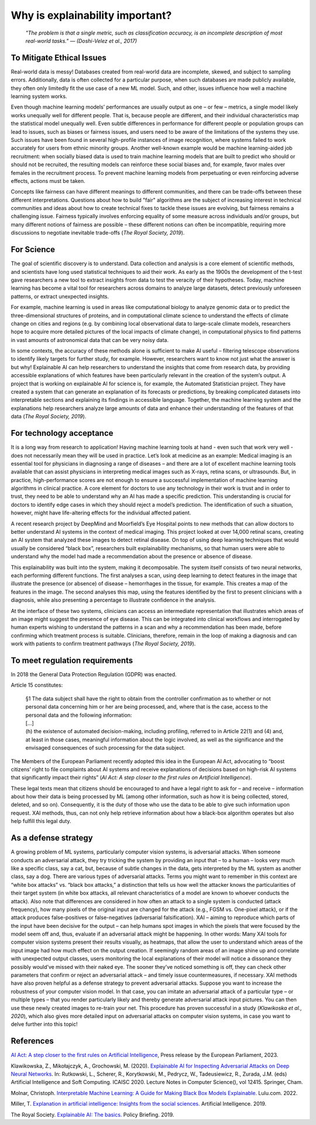 Why is explainability important?
=================================

 *"The problem is that a single metric, such as classification accuracy, is an incomplete description of most real-world tasks." — (Doshi-Velez et al., 2017)*

To Mitigate Ethical Issues
----------------------------

Real-world data is messy! Databases created from real-world data are incomplete, skewed, and subject to sampling errors. Additionally, data is often collected for a particular purpose, when such databases are made publicly available, they often only limitedly fit the use case of a new ML model. Such, and other, issues influence how well a machine learning system works. 

Even though machine learning models’ performances are usually output as one – or few – metrics, a single model likely works unequally well for different people. That is, because people are different, and their individual characteristics map the statistical model unequally well. Even subtle differences in performance for different people or population groups can lead to issues, such as biases or fairness issues, and users need to be aware of the limitations of the systems they use. Such issues have been found in several high-profile instances of image recognition, where systems failed to work accurately for users from ethnic minority groups.  Another well-known example would be machine learning-aided job recruitment: when socially biased data is used to train machine learning models that are built to predict who should or should not be recruited, the resulting models can reinforce these social biases and, for example, favor males over females in the recruitment process. To prevent machine learning models from perpetuating or even reinforcing adverse effects, actions must be taken. 

Concepts like fairness can have different meanings to different communities, and there can be trade-offs between these different interpretations. Questions about how to build "fair" algorithms are the subject of increasing interest in technical communities and ideas about how to create technical fixes to tackle these issues are evolving, but fairness remains a challenging issue. 
Fairness typically involves enforcing equality of some measure across individuals and/or groups, but many different notions of fairness are possible – these different notions can often be incompatible, requiring more discussions to negotiate inevitable trade-offs (*The Royal Society, 2019*).

For Science
-------------

The goal of scientific discovery is to understand. Data collection and analysis is a core element of scientific methods, and scientists have long used statistical techniques to aid their work. As early as the 1900s the development of the t-test gave researchers a new tool to extract insights from data to test the veracity of their hypotheses. Today, machine learning has become a vital tool for researchers across domains to analyze large datasets, detect previously unforeseen patterns, or extract unexpected insights. 

For example, machine learning is used in areas like computational biology to analyze genomic data or to predict the three-dimensional structures of proteins, and in computational climate science to understand the effects of climate change on cities and regions (e.g. by combining local observational data to large-scale climate models, researchers hope to acquire more detailed pictures of the local impacts of climate change), in computational physics to find patterns in vast amounts of astronomical data that can be very noisy data.

In some contexts, the accuracy of these methods alone is sufficient to make AI useful – filtering telescope observations to identify likely targets for further study, for example. However, researchers want to know not just what the answer is but why! Explainable AI can help researchers to understand the insights that come from research data, by providing accessible explanations of which features have been particularly relevant in the creation of the system’s output. A project that is working on explainable AI for science is, for example, the Automated Statistician project. They have created a system that can generate an explanation of its forecasts or predictions, by breaking complicated datasets into interpretable sections and explaining its findings in accessible language. Together, the machine learning system and the explanations help researchers analyze large amounts of data and enhance their understanding of the features of that data (*The Royal Society, 2019*).

For technology acceptance 
----------------------------

It is a long way from research to application! Having machine learning tools at hand - even such that work very well - does not necessarily mean they will be used in practice. Let’s look at medicine as an example: Medical imaging is an essential tool for physicians in diagnosing a range of diseases – and there are a lot of excellent machine learning tools available that can assist physicians in interpreting medical images such as X-rays, retina scans, or ultrasounds. But, in practice, high-performance scores are not enough to ensure a successful implementation of machine learning algorithms in clinical practice. A core element for doctors to use any technology in their work is trust and in order to trust, they need to be able to understand why an AI has made a specific prediction. This understanding is crucial for doctors to identify edge cases in which they should reject a model’s prediction. The identification of such a situation, however, might have life-altering effects for the individual affected patient.

A recent research project by DeepMind and Moorfield’s Eye Hospital points to new methods that can allow doctors to better understand AI systems in the context of medical imaging. This project looked at over 14,000 retinal scans, creating an AI system that analyzed these images to detect retinal disease. On top of using deep learning techniques that would usually be considered “black box”, researchers built explainability mechanisms, so that human users were able to understand why the model had made a recommendation about the presence or absence of disease. 

This explainability was built into the system, making it decomposable. The system itself consists of two neural networks, each performing different functions. The first analyses a scan, using deep learning to detect features in the image that illustrate the presence (or absence) of disease – hemorrhages in the tissue, for example. This creates a map of the features in the image. The second analyses this map, using the features identified by the first to present clinicians with a diagnosis, while also presenting a percentage to illustrate confidence in the analysis.

At the interface of these two systems, clinicians can access an intermediate representation that illustrates which areas of an image might suggest the presence of eye disease. This can be integrated into clinical workflows and interrogated by human experts wishing to understand the patterns in a scan and why a recommendation has been made, before confirming which treatment process is suitable. Clinicians, therefore, remain in the loop of making a diagnosis and can work with patients to confirm treatment pathways (*The Royal Society, 2019*).

To meet regulation requirements
--------------------------------------
In 2018 the General Data Protection Regulation (GDPR) was enacted. 

Article 15 constitutes:

  | §1 	The data subject shall have the right to obtain from the controller confirmation as to whether or not personal data concerning him or her are being processed, and, where that is the case, access to the personal data and the following information:  
  | […]
  | (h) the existence of automated decision-making, including profiling, referred to in Article 22(1) and (4) and, at least in those cases, meaningful information about the logic involved, as well as the significance and the envisaged consequences of such processing for the data subject.

The Members of the European Parliament recently adopted this idea in the European AI Act, advocating to “boost citizens’ right to file complaints about AI systems and receive explanations of decisions based on high-risk AI systems that significantly impact their rights” (*AI Act: A step closer to the first rules on Artificial Intelligence*).

These legal texts mean that citizens should be encouraged to and have a legal right to ask for – and receive – information about how their data is being processed by ML (among other information, such as how it is being collected, stored, deleted, and so on). Consequently, it is the duty of those who use the data to be able to give such information upon request. XAI methods, thus, can not only help retrieve information about how a black-box algorithm operates but also help fulfill this legal duty.

As a defense strategy
--------------------------------------
A growing problem of ML systems, particularly computer vision systems, is adversarial attacks. When someone conducts an adversarial attack, they try tricking the system by providing an input that – to a human – looks very much like a specific class, say a cat, but, because of subtle changes in the data, gets interpreted by the ML system as another class, say a dog. 
There are various types of adversarial attacks. Terms you might want to remember in this context are “white box attacks” vs. “black box attacks,” a distinction that tells us how well the attacker knows the particularities of their target system (in white box attacks, all relevant characteristics of a model are known to whoever conducts the attack). Also note that differences are considered in how often an attack to a single system is conducted (attack frequency), how many pixels of the original input are changed for the attack (e.g., FGSM vs. One-pixel attack), or if the attack produces false-positives or false-negatives (adversarial falsification).
XAI – aiming to reproduce which parts of the input have been decisive for the output – can help humans spot images in which the pixels that were focused by the model seem off and, thus, evaluate if an adversarial attack might be happening. In other words: Many XAI tools for computer vision systems present their results visually, as heatmaps, that allow the user to understand which areas of the input image had how much effect on the output creation. If seemingly random areas of an image shine up and correlate with unexpected output classes, users monitoring the local explanations of their model will notice a dissonance they possibly would’ve missed with their naked eye. The sooner they’ve noticed something is off, they can check other parameters that confirm or reject an adversarial attack – and timely issue countermeasures, if necessary.
XAI methods have also proven helpful as a defense strategy to prevent adversarial attacks. Suppose you want to increase the robustness of your computer vision model. In that case, you can imitate an adversarial attack of a particular type – or multiple types – that you render particularly likely and thereby generate adversarial attack input pictures. You can then use these newly created images to re-train your net. 
This procedure has proven successful in a study (*Klawikoska et al., 2020*), which also gives more detailed input on adversarial attacks on computer vision systems, in case you want to delve further into this topic!


References
-----------
`AI Act: A step closer to the first rules on Artificial Intelligence <https://www.europarl.europa.eu/news/en/press-room/20230505IPR84904/ai-act-a-step-closer-to-the-first-rules-on-artificial-intelligence?xtor=AD-78-%5bSocial_share_buttons%5d-%5bwhatsapp%5d-%5ben%5d-%5bnews%5d-%5bpressroom%5d-%5bai-act-committee-vote%5d&>`_, Press release by the European Parliament, 2023.

Klawikowska, Z., Mikołajczyk, A., Grochowski, M. (2020). `Explainable AI for Inspecting Adversarial Attacks on Deep Neural Networks <https://doi.org/10.1007/978-3-030-61401-0_14>`_. In: Rutkowski, L., Scherer, R., Korytkowski, M., Pedrycz, W., Tadeusiewicz, R., Zurada, J.M. (eds) Artificial Intelligence and Soft Computing. ICAISC 2020. Lecture Notes in Computer Science(), vol 12415. Springer, Cham.

Molnar, Christoph. `Interpretable Machine Learning: A Guide for Making Black Box Models Explainable. <https://christophm.github.io/interpretable-ml-book/>`_ Lulu.com. 2022.

Miller, T. `Explanation in artificial intelligence: Insights from the social sciences. <https://arxiv.org/abs/1706.07269>`_ Artificial Intelligence. 2019.

The Royal Society. `Explainable AI: The basics. <https://royalsociety.org/-/media/policy/projects/explainable-ai/AI-and-interpretability-policy-briefing.pdf>`_ Policy Briefing. 2019. 
